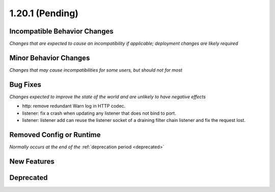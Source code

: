 1.20.1 (Pending)
========================

Incompatible Behavior Changes
-----------------------------
*Changes that are expected to cause an incompatibility if applicable; deployment changes are likely required*

Minor Behavior Changes
----------------------
*Changes that may cause incompatibilities for some users, but should not for most*

Bug Fixes
---------
*Changes expected to improve the state of the world and are unlikely to have negative effects*

* http: remove redundant Warn log in HTTP codec.
* listener: fix a crash when updating any listener that does not bind to port.
* listener: listener add can reuse the listener socket of a draining filter chain listener and fix the request lost.

Removed Config or Runtime
-------------------------
*Normally occurs at the end of the* :ref:`deprecation period <deprecated>`

New Features
------------

Deprecated
----------
